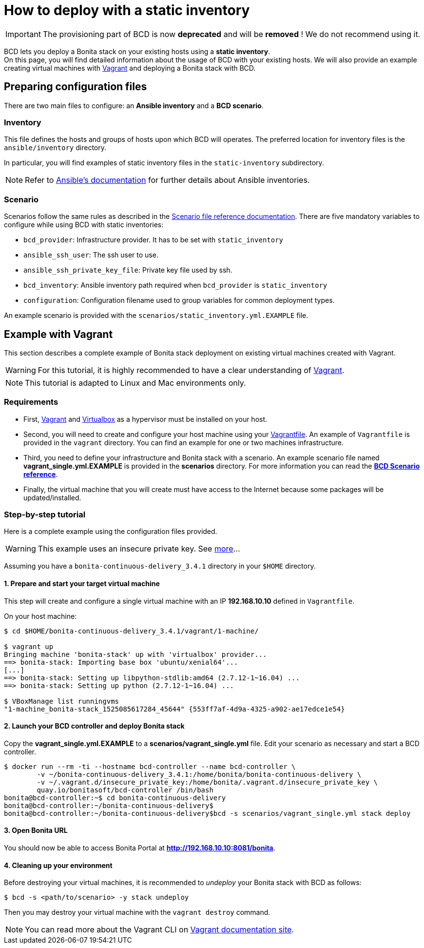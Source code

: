 = How to deploy with a static inventory

[IMPORTANT]
====
The provisioning part of BCD is now **deprecated** and will be **removed** ! We do not recommend using it.
====

BCD lets you deploy a Bonita stack on your existing hosts using a *static inventory*. +
On this page, you will find detailed information about the usage of BCD with your existing hosts. We will also provide an example creating virtual machines with https://www.vagrantup.com/[Vagrant] and deploying a Bonita stack with BCD.

== Preparing configuration files

There are two main files to configure: an *Ansible inventory* and a *BCD scenario*.

=== Inventory

This file defines the hosts and groups of hosts upon which BCD will operates. The preferred location for inventory files is the `ansible/inventory` directory.

In particular, you will find examples of static inventory files in the `static-inventory` subdirectory.

NOTE: Refer to https://docs.ansible.com/ansible/2.9/user_guide/intro_inventory.html[Ansible's documentation] for further details about Ansible inventories.


=== Scenario

Scenarios follow the same rules as described in the xref:scenarios.adoc[Scenario file reference documentation]. There are five mandatory variables to configure while using BCD with static inventories:

* `bcd_provider`: Infrastructure provider. It has to be set with `static_inventory`
* `ansible_ssh_user`: The ssh user to use.
* `ansible_ssh_private_key_file`: Private key file used by ssh.
* `bcd_inventory`: Ansible inventory path required when `bcd_provider` is `static_inventory`
* `configuration`: Configuration filename used to group variables for common deployment types.

An example scenario is provided with the `scenarios/static_inventory.yml.EXAMPLE` file.

== Example with Vagrant

This section describes a complete example of Bonita stack deployment on existing virtual machines created with Vagrant.

WARNING: For this tutorial, it is highly recommended to have a clear understanding of https://www.vagrantup.com/intro[Vagrant].


NOTE: This tutorial is adapted to Linux and Mac environments only.


=== Requirements

* First, https://www.vagrantup.com/downloads.html[Vagrant] and https://www.virtualbox.org/[Virtualbox] as a hypervisor must be installed on your host.
* Second, you will need to create and configure your host machine using your https://www.vagrantup.com/docs/vagrantfile/[Vagrantfile]. An example of `Vagrantfile` is provided in the `vagrant` directory. You can find an
example for one or two machines infrastructure.
* Third, you need to define your infrastructure and Bonita stack with a scenario. An example scenario file named *vagrant_single.yml.EXAMPLE* is provided in the *scenarios* directory. For more information you can read the *xref:scenarios.adoc[BCD Scenario reference]*.
* Finally, the virtual machine that you will create must have access to the Internet because some packages will be updated/installed.

=== Step-by-step tutorial

Here is a complete example using the configuration files provided.

WARNING: This example uses an insecure private key. See https://www.vagrantup.com/docs/vagrantfile/ssh_settings.html[more]...


Assuming you have a `bonita-continuous-delivery_3.4.1` directory in your `$HOME` directory.

==== 1. Prepare and start your target virtual machine

This step will create and configure a single virtual machine with an IP *192.168.10.10* defined in `Vagrantfile`.

On your host machine:

[source,bash]
----
$ cd $HOME/bonita-continuous-delivery_3.4.1/vagrant/1-machine/

$ vagrant up
Bringing machine 'bonita-stack' up with 'virtualbox' provider...
==> bonita-stack: Importing base box 'ubuntu/xenial64'...
[...]
==> bonita-stack: Setting up libpython-stdlib:amd64 (2.7.12-1~16.04) ...
==> bonita-stack: Setting up python (2.7.12-1~16.04) ...

$ VBoxManage list runningvms
"1-machine_bonita-stack_1525085617284_45644" {553ff7af-4d9a-4325-a902-ae17edce1e54}
----

==== 2. Launch your BCD controller and deploy Bonita stack

Copy the *vagrant_single.yml.EXAMPLE* to a *scenarios/vagrant_single.yml* file. Edit your scenario as necessary and start a BCD controller.

[source,bash]
----
$ docker run --rm -ti --hostname bcd-controller --name bcd-controller \
        -v ~/bonita-continuous-delivery_3.4.1:/home/bonita/bonita-continuous-delivery \
        -v ~/.vagrant.d/insecure_private_key:/home/bonita/.vagrant.d/insecure_private_key \
        quay.io/bonitasoft/bcd-controller /bin/bash
bonita@bcd-controller:~$ cd bonita-continuous-delivery
bonita@bcd-controller:~/bonita-continuous-delivery$
bonita@bcd-controller:~/bonita-continuous-delivery$bcd -s scenarios/vagrant_single.yml stack deploy
----

==== 3. Open Bonita URL

You should now be able to access Bonita Portal at *http://192.168.10.10:8081/bonita*.

==== 4. Cleaning up your environment

Before destroying your virtual machines, it is recommended to _undeploy_ your Bonita stack with BCD as follows:

[source,bash]
----
$ bcd -s <path/to/scenario> -y stack undeploy
----

Then you may destroy your virtual machine with the `vagrant destroy` command.

NOTE: You can read more about the Vagrant CLI on https://www.vagrantup.com/docs/cli/[Vagrant documentation site].

